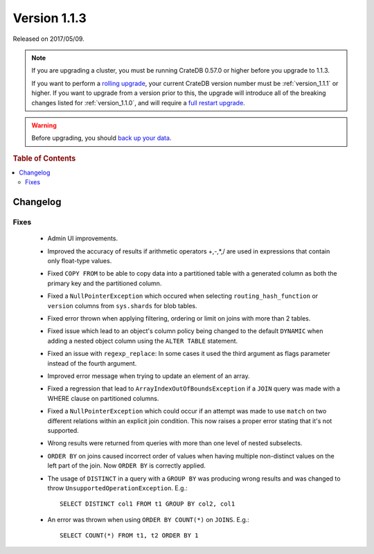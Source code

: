.. _version_1.1.3:

=============
Version 1.1.3
=============

Released on 2017/05/09.

.. NOTE::

   If you are upgrading a cluster, you must be running CrateDB 0.57.0 or higher
   before you upgrade to 1.1.3.

   If you want to perform a `rolling upgrade`_, your current CrateDB version
   number must be :ref:`version_1.1.1` or higher. If you want to upgrade from a
   version prior to this, the upgrade will introduce all of the breaking
   changes listed for :ref:`version_1.1.0`, and will require a `full restart
   upgrade`_.

.. WARNING::

   Before upgrading, you should `back up your data`_.

.. _rolling upgrade: http://crate.io/docs/crate/guide/best_practices/rolling_upgrade.html
.. _full restart upgrade: http://crate.io/docs/crate/guide/best_practices/full_restart_upgrade.html
.. _back up your data: https://crate.io/a/backing-up-and-restoring-crate/

.. rubric:: Table of Contents

.. contents::
   :local:

Changelog
=========

Fixes
-----

 - Admin UI improvements.

 - Improved the accuracy of results if arithmetic operators +,-,*,/ are used
   in expressions that contain only float-type values.

 - Fixed ``COPY FROM`` to be able to copy data into a partitioned table with a
   generated column as both the primary key and the partitioned column.

 - Fixed a ``NullPointerException`` which occured when selecting
   ``routing_hash_function`` or ``version`` columns from ``sys.shards`` for
   blob tables.

 - Fixed error thrown when applying filtering, ordering or limit on joins with
   more than 2 tables.

 - Fixed issue which lead to an object's column policy being changed to the
   default ``DYNAMIC`` when adding a nested object column using the
   ``ALTER TABLE`` statement.

 - Fixed an issue with ``regexp_replace``: In some cases it used the third
   argument as flags parameter instead of the fourth argument.

 - Improved error message when trying to update an element of an array.

 - Fixed a regression that lead to ``ArrayIndexOutOfBoundsException`` if a
   ``JOIN`` query was made with a WHERE clause on partitioned columns.

 - Fixed a ``NullPointerException`` which could occur if an attempt was made to
   use ``match`` on two different relations within an explicit join condition.
   This now raises a proper error stating that it's not supported.

 - Wrong results were returned from queries with more than one level of nested
   subselects.

 - ``ORDER BY`` on joins caused incorrect order of values when having multiple
   non-distinct values on the left part of the join. Now ``ORDER BY`` is
   correctly applied.

 - The usage of ``DISTINCT`` in a query with a ``GROUP BY`` was producing wrong
   results and was changed to throw ``UnsupportedOperationException``. E.g.::

       SELECT DISTINCT col1 FROM t1 GROUP BY col2, col1

 - An error was thrown when using ``ORDER BY COUNT(*)`` on ``JOINS``. E.g.::

       SELECT COUNT(*) FROM t1, t2 ORDER BY 1
